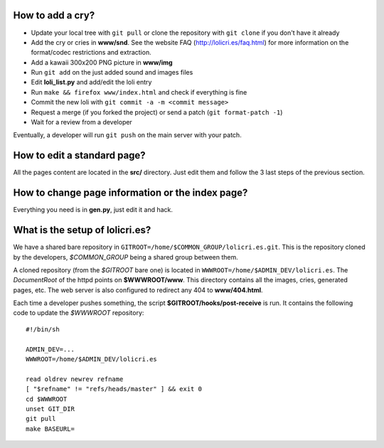 How to add a cry?
=================

* Update your local tree with ``git pull`` or clone the repository with
  ``git clone`` if you don't have it already
* Add the cry or cries in **www/snd**. See the website FAQ
  (http://lolicri.es/faq.html) for more information on the format/codec
  restrictions and extraction.
* Add a kawaii 300x200 PNG picture in **www/img**
* Run ``git add`` on the just added sound and images files
* Edit **loli_list.py** and add/edit the loli entry
* Run ``make && firefox www/index.html`` and check if everything is fine
* Commit the new loli with ``git commit -a -m <commit message>``
* Request a merge (if you forked the project) or send a patch (``git
  format-patch -1``)
* Wait for a review from a developer

Eventually, a developer will run ``git push`` on the main server with your
patch.


How to edit a standard page?
============================

All the pages content are located in the **src/** directory. Just edit them and
follow the 3 last steps of the previous section.


How to change page information or the index page?
=================================================

Everything you need is in **gen.py**, just edit it and hack.


What is the setup of lolicri.es?
================================

We have a shared bare repository in
``GITROOT=/home/$COMMON_GROUP/lolicri.es.git``. This is the repository cloned
by the developers, *$COMMON_GROUP* being a shared group between them.

A cloned repository (from the *$GITROOT* bare one) is located in
``WWWROOT=/home/$ADMIN_DEV/lolicri.es``. The *DocumentRoot* of the httpd points
on **$WWWROOT/www**. This directory contains all the images, cries, generated
pages, etc. The web server is also configured to redirect any 404 to
**www/404.html**.

Each time a developer pushes something, the script
**$GITROOT/hooks/post-receive** is run. It contains the following code to update
the *$WWWROOT* repository::

    #!/bin/sh

    ADMIN_DEV=...
    WWWROOT=/home/$ADMIN_DEV/lolicri.es

    read oldrev newrev refname
    [ "$refname" != "refs/heads/master" ] && exit 0
    cd $WWWROOT
    unset GIT_DIR
    git pull
    make BASEURL=
